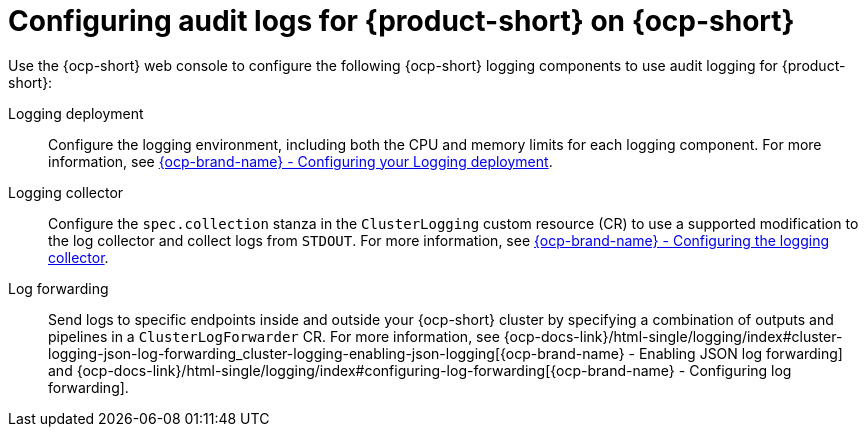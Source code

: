 // Module included in the following assemblies:
// assembly-audit-log.adoc
[id="con-audit-log-config_{context}"]
= Configuring audit logs for {product-short} on {ocp-short}

Use the {ocp-short} web console to configure the following {ocp-short} logging components to use audit logging for {product-short}:

Logging deployment::
Configure the logging environment, including both the CPU and memory limits for each logging component. For more information, see link:{ocp-docs-link}/html-single/logging/index#cluster-logging-memory[{ocp-brand-name} - Configuring your Logging deployment].

Logging collector::
Configure the `spec.collection` stanza in the `ClusterLogging` custom resource (CR) to use a supported modification to the log collector and collect logs from `STDOUT`. For more information, see link:{ocp-docs-link}/html-single/logging/index#cluster-logging-collector[{ocp-brand-name} - Configuring the logging collector].

Log forwarding::
Send logs to specific endpoints inside and outside your {ocp-short} cluster by specifying a combination of outputs and pipelines in a `ClusterLogForwarder` CR. For more information, see {ocp-docs-link}/html-single/logging/index#cluster-logging-json-log-forwarding_cluster-logging-enabling-json-logging[{ocp-brand-name} - Enabling JSON log forwarding] and {ocp-docs-link}/html-single/logging/index#configuring-log-forwarding[{ocp-brand-name} - Configuring log forwarding].
